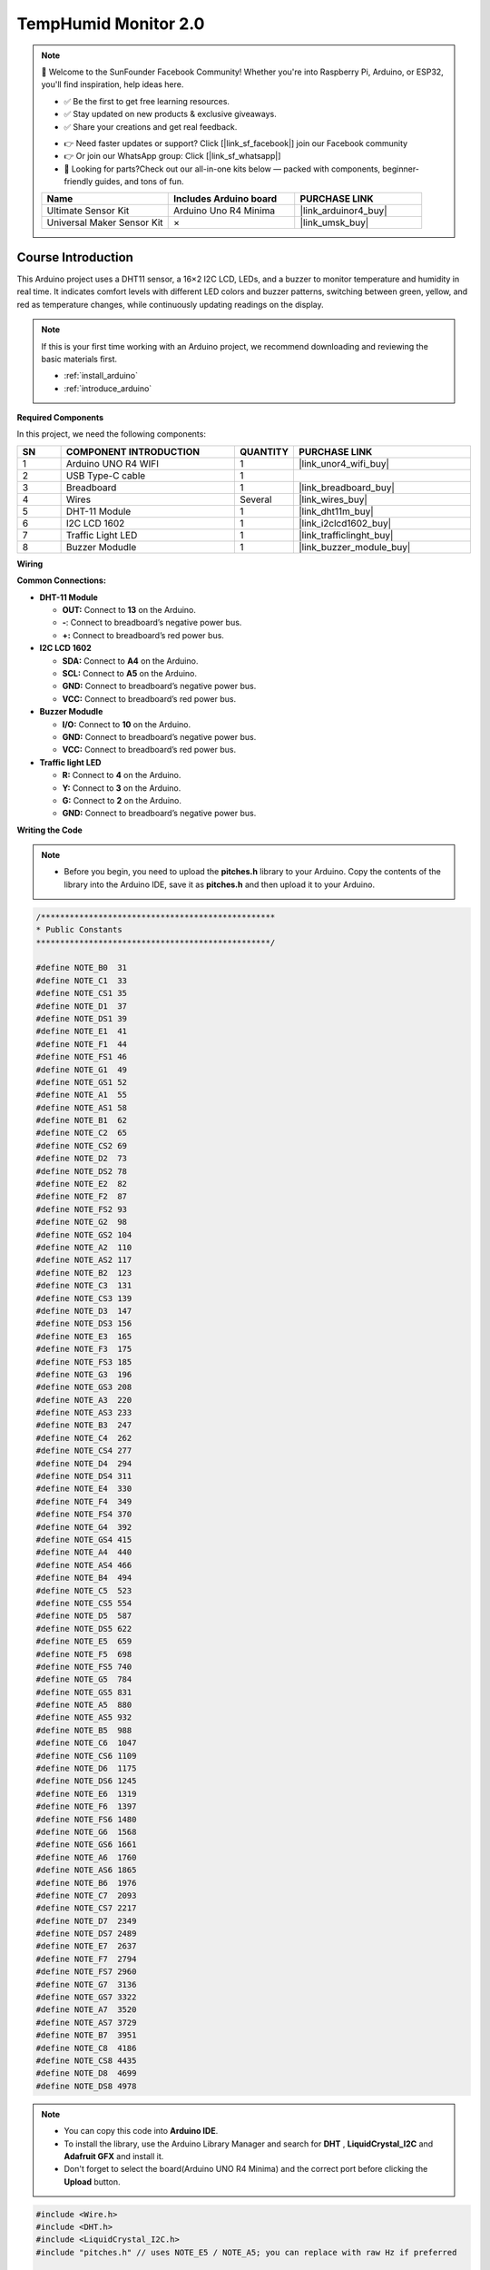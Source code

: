 .. _temphumid_monitor2.0:

TempHumid Monitor 2.0
==============================================================

.. note::
  
  🌟 Welcome to the SunFounder Facebook Community! Whether you're into Raspberry Pi, Arduino, or ESP32, you'll find inspiration, help ideas here.
   
  - ✅ Be the first to get free learning resources. 
   
  - ✅ Stay updated on new products & exclusive giveaways. 
   
  - ✅ Share your creations and get real feedback.
   
  * 👉 Need faster updates or support? Click [|link_sf_facebook|] join our Facebook community 

  * 👉 Or join our WhatsApp group: Click [|link_sf_whatsapp|]
   
  * 🎁 Looking for parts?Check out our all-in-one kits below — packed with components, beginner-friendly guides, and tons of fun.

  .. list-table::
    :widths: 20 20 20
    :header-rows: 1

    *   - Name	
        - Includes Arduino board
        - PURCHASE LINK
    *   - Ultimate Sensor Kit	
        - Arduino Uno R4 Minima
        - |link_arduinor4_buy|
    *   - Universal Maker Sensor Kit
        - ×
        - |link_umsk_buy|

Course Introduction
------------------------

This Arduino project uses a DHT11 sensor, a 16×2 I2C LCD, LEDs, and a buzzer to monitor temperature and humidity in real time. 
It indicates comfort levels with different LED colors and buzzer patterns, switching between green, yellow, and red as temperature changes, while continuously updating readings on the display.

.. .. raw:: html

..  <iframe width="700" height="394" src="https://www.youtube.com/embed/Mb_rX31svUU" title="YouTube video player" frameborder="0" allow="accelerometer; autoplay; clipboard-write; encrypted-media; gyroscope; picture-in-picture; web-share" referrerpolicy="strict-origin-when-cross-origin" allowfullscreen></iframe>

.. note::

  If this is your first time working with an Arduino project, we recommend downloading and reviewing the basic materials first.

  * :ref:`install_arduino`
  * :ref:`introduce_arduino`

**Required Components**

In this project, we need the following components:

.. list-table::
    :widths: 5 20 5 20
    :header-rows: 1

    *   - SN
        - COMPONENT INTRODUCTION	
        - QUANTITY
        - PURCHASE LINK

    *   - 1
        - Arduino UNO R4 WIFI
        - 1
        - |link_unor4_wifi_buy|
    *   - 2
        - USB Type-C cable
        - 1
        - 
    *   - 3
        - Breadboard
        - 1
        - |link_breadboard_buy|
    *   - 4
        - Wires
        - Several
        - |link_wires_buy|
    *   - 5
        - DHT-11 Module
        - 1
        - |link_dht11m_buy|
    *   - 6
        - I2C LCD 1602
        - 1
        - |link_i2clcd1602_buy|
    *   - 7
        - Traffic Light LED
        - 1
        - |link_trafficlinght_buy|
    *   - 8
        - Buzzer Modudle
        - 1
        - |link_buzzer_module_buy|

**Wiring**

.. image:: img/Temp_Monitor2.0_bb.png

**Common Connections:**

* **DHT-11 Module**

  - **OUT:** Connect to **13** on the Arduino.
  - **-**: Connect to breadboard’s negative power bus.
  - **+:** Connect to breadboard’s red power bus.

* **I2C LCD 1602**

  - **SDA:** Connect to **A4** on the Arduino.
  - **SCL:** Connect to **A5** on the Arduino.
  - **GND:** Connect to breadboard’s negative power bus.
  - **VCC:** Connect to breadboard’s red power bus.

* **Buzzer Modudle**

  - **I/O:** Connect to **10** on the Arduino.
  - **GND:** Connect to breadboard’s negative power bus.
  - **VCC:** Connect to breadboard’s red power bus.

* **Traffic light LED**

  - **R:** Connect to **4** on the Arduino.
  - **Y:** Connect to **3** on the Arduino.
  - **G:** Connect to **2** on the Arduino.
  - **GND:** Connect to breadboard’s negative power bus.

**Writing the Code**

    
.. note::

    * Before you begin, you need to upload the **pitches.h** library to your Arduino. Copy the contents of the library into the Arduino IDE, save it as **pitches.h** and then upload it to your Arduino.

.. code-block:: arduino

      /*************************************************
      * Public Constants
      *************************************************/

      #define NOTE_B0  31
      #define NOTE_C1  33
      #define NOTE_CS1 35
      #define NOTE_D1  37
      #define NOTE_DS1 39
      #define NOTE_E1  41
      #define NOTE_F1  44
      #define NOTE_FS1 46
      #define NOTE_G1  49
      #define NOTE_GS1 52
      #define NOTE_A1  55
      #define NOTE_AS1 58
      #define NOTE_B1  62
      #define NOTE_C2  65
      #define NOTE_CS2 69
      #define NOTE_D2  73
      #define NOTE_DS2 78
      #define NOTE_E2  82
      #define NOTE_F2  87
      #define NOTE_FS2 93
      #define NOTE_G2  98
      #define NOTE_GS2 104
      #define NOTE_A2  110
      #define NOTE_AS2 117
      #define NOTE_B2  123
      #define NOTE_C3  131
      #define NOTE_CS3 139
      #define NOTE_D3  147
      #define NOTE_DS3 156
      #define NOTE_E3  165
      #define NOTE_F3  175
      #define NOTE_FS3 185
      #define NOTE_G3  196
      #define NOTE_GS3 208
      #define NOTE_A3  220
      #define NOTE_AS3 233
      #define NOTE_B3  247
      #define NOTE_C4  262
      #define NOTE_CS4 277
      #define NOTE_D4  294
      #define NOTE_DS4 311
      #define NOTE_E4  330
      #define NOTE_F4  349
      #define NOTE_FS4 370
      #define NOTE_G4  392
      #define NOTE_GS4 415
      #define NOTE_A4  440
      #define NOTE_AS4 466
      #define NOTE_B4  494
      #define NOTE_C5  523
      #define NOTE_CS5 554
      #define NOTE_D5  587
      #define NOTE_DS5 622
      #define NOTE_E5  659
      #define NOTE_F5  698
      #define NOTE_FS5 740
      #define NOTE_G5  784
      #define NOTE_GS5 831
      #define NOTE_A5  880
      #define NOTE_AS5 932
      #define NOTE_B5  988
      #define NOTE_C6  1047
      #define NOTE_CS6 1109
      #define NOTE_D6  1175
      #define NOTE_DS6 1245
      #define NOTE_E6  1319
      #define NOTE_F6  1397
      #define NOTE_FS6 1480
      #define NOTE_G6  1568
      #define NOTE_GS6 1661
      #define NOTE_A6  1760
      #define NOTE_AS6 1865
      #define NOTE_B6  1976
      #define NOTE_C7  2093
      #define NOTE_CS7 2217
      #define NOTE_D7  2349
      #define NOTE_DS7 2489
      #define NOTE_E7  2637
      #define NOTE_F7  2794
      #define NOTE_FS7 2960
      #define NOTE_G7  3136
      #define NOTE_GS7 3322
      #define NOTE_A7  3520
      #define NOTE_AS7 3729
      #define NOTE_B7  3951
      #define NOTE_C8  4186
      #define NOTE_CS8 4435
      #define NOTE_D8  4699
      #define NOTE_DS8 4978

.. note::

    * You can copy this code into **Arduino IDE**. 
    * To install the library, use the Arduino Library Manager and search for **DHT** , **LiquidCrystal_I2C** and **Adafruit GFX** and install it.
    * Don't forget to select the board(Arduino UNO R4 Minima) and the correct port before clicking the **Upload** button.

.. code-block:: arduino

      #include <Wire.h>
      #include <DHT.h>
      #include <LiquidCrystal_I2C.h>
      #include "pitches.h" // uses NOTE_E5 / NOTE_A5; you can replace with raw Hz if preferred

      // -------- Pins --------
      #define DHTPIN   12
      #define DHTTYPE  DHT11
      const int PIN_G   = 3;   // green LED
      const int PIN_Y   = 4;   // yellow LED
      const int PIN_R   = 5;   // red LED
      const int PIN_BUZ = 10;  // passive buzzer

      // -------- Objects (global, before setup/loop) --------
      DHT dht(DHTPIN, DHTTYPE);
      #define LCD_ADDR 0x27         // change to 0x3F if your LCD uses that address
      LiquidCrystal_I2C lcd(LCD_ADDR, 16, 2);

      // -------- Thresholds (by Temperature, Celsius) --------
      const float TEMP_GREEN_MAX = 30.0; // <30  -> GREEN
      const float TEMP_RED_MIN   = 35.0; // >=35 -> RED (else YELLOW)
      const float HYST           = 0.5;  // hysteresis band

      // -------- Timing (ms) --------
      const unsigned long READ_INTERVAL = 2000; // DHT sample
      const unsigned long LCD_INTERVAL  = 1000; // LCD refresh

      // Yellow: 1 Hz blink (0.5 s on / 0.5 s off), buzzer sync with ON phase
      const unsigned long Y_ON_MS  = 500;
      const unsigned long Y_OFF_MS = 500;

      // Red: fast blink (~4 Hz), buzzer sync with ON phase
      const unsigned long R_ON_MS  = 120;
      const unsigned long R_OFF_MS = 120;

      // -------- Tones --------
      const int NOTE_YELLOW = NOTE_E5;  // gentle hint
      const int NOTE_RED    = NOTE_A5;  // urgent

      // -------- State --------
      enum State { GREEN, YELLOW, RED };
      State stateNow = GREEN;

      unsigned long tLastRead = 0;
      unsigned long tLastLCD  = 0;

      // Yellow blink phase
      bool yOn = false;
      unsigned long yPhaseStart = 0;

      // Red blink phase
      bool rOn = false;
      unsigned long rPhaseStart = 0;

      // Latest readings
      float lastT = NAN, lastH = NAN;

      // LCD diff buffers (to avoid flicker)
      char line0_prev[17] = {0};
      char line1_prev[17] = {0};

      // ---------------- Helpers ----------------
      void setLights(bool g, bool y, bool r) {
        digitalWrite(PIN_G, g ? HIGH : LOW);
        digitalWrite(PIN_Y, y ? HIGH : LOW);
        digitalWrite(PIN_R, r ? HIGH : LOW);
      }

      void stopBuzzer() { noTone(PIN_BUZ); }

      // Decide state using temperature only (with hysteresis)
      State decideStateByTemp(float tC) {
        if (isnan(tC)) return stateNow;
        switch (stateNow) {
          case GREEN:
            if (tC >= TEMP_GREEN_MAX + HYST) return (tC >= TEMP_RED_MIN) ? RED : YELLOW;
            return GREEN;
          case YELLOW:
            if (tC >= TEMP_RED_MIN + HYST)   return RED;
            if (tC <  TEMP_GREEN_MAX - HYST) return GREEN;
            return YELLOW;
          case RED:
            if (tC <  TEMP_RED_MIN - HYST)   return (tC < TEMP_GREEN_MAX - HYST) ? GREEN : YELLOW;
            return RED;
        }
        return GREEN;
      }

      // Safe write to LCD only when content changed
      void lcdWriteIfChanged(const char* l0, const char* l1) {
        if (strncmp(l0, line0_prev, 16) != 0) {
          lcd.setCursor(0, 0); lcd.print("                ");
          lcd.setCursor(0, 0); lcd.print(l0);
          strncpy(line0_prev, l0, 16);
        }
        if (strncmp(l1, line1_prev, 16) != 0) {
          lcd.setCursor(0, 1); lcd.print("                ");
          lcd.setCursor(0, 1); lcd.print(l1);
          strncpy(line1_prev, l1, 16);
        }
      }

      void setup() {
        pinMode(PIN_G, OUTPUT);
        pinMode(PIN_Y, OUTPUT);
        pinMode(PIN_R, OUTPUT);
        pinMode(PIN_BUZ, OUTPUT);

        Serial.begin(9600);
        dht.begin();

        lcd.init(); lcd.backlight(); lcd.clear();
        lcd.setCursor(0,0); lcd.print("Comfort Monitor");
        lcd.setCursor(0,1); lcd.print("Init...");

        setLights(true, false, false); // start GREEN
        yOn = false; yPhaseStart = millis();
        rOn = false; rPhaseStart = millis();
      }

      void loop() {
        unsigned long now = millis();

        // ---- DHT periodic read ----
        if (now - tLastRead >= READ_INTERVAL) {
          tLastRead = now;
          float h  = dht.readHumidity();
          float tC = dht.readTemperature(); // Celsius

          if (!isnan(h) && !isnan(tC)) {
            lastH = h;
            lastT = tC;

            State next = decideStateByTemp(lastT);
            if (next != stateNow) {
              stateNow = next;
              // reset blink phases on state change
              yOn = false; yPhaseStart = now;
              rOn = false; rPhaseStart = now;
              stopBuzzer();
            }

            // Debug to Serial
            Serial.print(F("T=")); Serial.print(lastT,1); Serial.print(F("C  "));
            Serial.print(F("H=")); Serial.print(lastH,0); Serial.print(F("%  -> "));
            if (stateNow==GREEN) Serial.println(F("GREEN"));
            else if (stateNow==YELLOW) Serial.println(F("YELLOW"));
            else Serial.println(F("RED"));
          } else {
            Serial.println(F("DHT read failed"));
          }
        }

        // ---- Drive LEDs & buzzer (non-blocking, in sync) ----
        if (stateNow == GREEN) {
          setLights(true, false, false);
          stopBuzzer();
        }
        else if (stateNow == YELLOW) {
          // 0.5s ON / 0.5s OFF; buzzer ON during ON phase
          unsigned long phaseDur = yOn ? Y_ON_MS : Y_OFF_MS;
          if (now - yPhaseStart >= phaseDur) {
            yOn = !yOn;
            yPhaseStart = now;
            if (yOn) tone(PIN_BUZ, NOTE_YELLOW, Y_ON_MS);
            else     stopBuzzer();
          }
          setLights(false, yOn, false);
        }
        else { // RED
          // fast blink; buzzer ON during ON phase
          unsigned long phaseDur = rOn ? R_ON_MS : R_OFF_MS;
          if (now - rPhaseStart >= phaseDur) {
            rOn = !rOn;
            rPhaseStart = now;
            if (rOn) tone(PIN_BUZ, NOTE_RED, R_ON_MS);
            else     stopBuzzer();
          }
          setLights(false, false, rOn);
        }

        // ---- LCD: Row0=Humidity, Row1=Temperature (no degree symbol) ----
        if (now - tLastLCD >= LCD_INTERVAL) {
          tLastLCD = now;

          // Build "Hum: 56%" without float printf (AVR friendly)
          char l0[17]; l0[0] = 0;
          if (!isnan(lastH)) {
            int hInt = (int)(lastH + 0.5f);
            // "Hum: " + 2-3 digits + "%"
            snprintf(l0, sizeof(l0), "Hum: %d%%", hInt);
          } else {
            snprintf(l0, sizeof(l0), "Hum: --%%");
          }

          // Build "Temp: 25.4C" using dtostrf for float to string (AVR friendly)
          char tbuf[8]; // width=4, precision=1 -> e.g. "25.4"
          char l1[17]; l1[0] = 0;
          if (!isnan(lastT)) {
            dtostrf(lastT, 4, 1, tbuf); // (val, width, precision, buf)
            // ensure no leading spaces in narrow displays
            // Compose: "Temp: " + tbuf + "C"
            snprintf(l1, sizeof(l1), "Temp: %sC", tbuf);
          } else {
            snprintf(l1, sizeof(l1), "Temp: --.-C");
          }

          l0[16] = '\0'; l1[16] = '\0';
          lcdWriteIfChanged(l0, l1);
        }
      }
